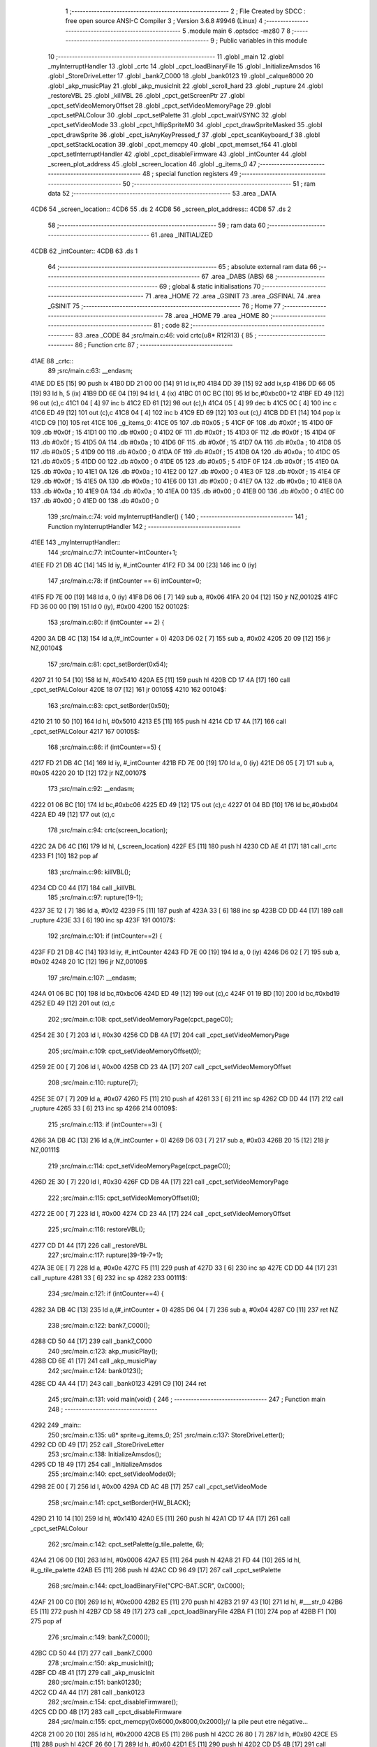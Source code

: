                               1 ;--------------------------------------------------------
                              2 ; File Created by SDCC : free open source ANSI-C Compiler
                              3 ; Version 3.6.8 #9946 (Linux)
                              4 ;--------------------------------------------------------
                              5 	.module main
                              6 	.optsdcc -mz80
                              7 	
                              8 ;--------------------------------------------------------
                              9 ; Public variables in this module
                             10 ;--------------------------------------------------------
                             11 	.globl _main
                             12 	.globl _myInterruptHandler
                             13 	.globl _crtc
                             14 	.globl _cpct_loadBinaryFile
                             15 	.globl _InitializeAmsdos
                             16 	.globl _StoreDriveLetter
                             17 	.globl _bank7_C000
                             18 	.globl _bank0123
                             19 	.globl _calque8000
                             20 	.globl _akp_musicPlay
                             21 	.globl _akp_musicInit
                             22 	.globl _scroll_hard
                             23 	.globl _rupture
                             24 	.globl _restoreVBL
                             25 	.globl _killVBL
                             26 	.globl _cpct_getScreenPtr
                             27 	.globl _cpct_setVideoMemoryOffset
                             28 	.globl _cpct_setVideoMemoryPage
                             29 	.globl _cpct_setPALColour
                             30 	.globl _cpct_setPalette
                             31 	.globl _cpct_waitVSYNC
                             32 	.globl _cpct_setVideoMode
                             33 	.globl _cpct_hflipSpriteM0
                             34 	.globl _cpct_drawSpriteMasked
                             35 	.globl _cpct_drawSprite
                             36 	.globl _cpct_isAnyKeyPressed_f
                             37 	.globl _cpct_scanKeyboard_f
                             38 	.globl _cpct_setStackLocation
                             39 	.globl _cpct_memcpy
                             40 	.globl _cpct_memset_f64
                             41 	.globl _cpct_setInterruptHandler
                             42 	.globl _cpct_disableFirmware
                             43 	.globl _intCounter
                             44 	.globl _screen_plot_address
                             45 	.globl _screen_location
                             46 	.globl _g_items_0
                             47 ;--------------------------------------------------------
                             48 ; special function registers
                             49 ;--------------------------------------------------------
                             50 ;--------------------------------------------------------
                             51 ; ram data
                             52 ;--------------------------------------------------------
                             53 	.area _DATA
   4CD6                      54 _screen_location::
   4CD6                      55 	.ds 2
   4CD8                      56 _screen_plot_address::
   4CD8                      57 	.ds 2
                             58 ;--------------------------------------------------------
                             59 ; ram data
                             60 ;--------------------------------------------------------
                             61 	.area _INITIALIZED
   4CDB                      62 _intCounter::
   4CDB                      63 	.ds 1
                             64 ;--------------------------------------------------------
                             65 ; absolute external ram data
                             66 ;--------------------------------------------------------
                             67 	.area _DABS (ABS)
                             68 ;--------------------------------------------------------
                             69 ; global & static initialisations
                             70 ;--------------------------------------------------------
                             71 	.area _HOME
                             72 	.area _GSINIT
                             73 	.area _GSFINAL
                             74 	.area _GSINIT
                             75 ;--------------------------------------------------------
                             76 ; Home
                             77 ;--------------------------------------------------------
                             78 	.area _HOME
                             79 	.area _HOME
                             80 ;--------------------------------------------------------
                             81 ; code
                             82 ;--------------------------------------------------------
                             83 	.area _CODE
                             84 ;src/main.c:46: void crtc(u8* R12R13) {
                             85 ;	---------------------------------
                             86 ; Function crtc
                             87 ; ---------------------------------
   41AE                      88 _crtc::
                             89 ;src/main.c:63: __endasm;
   41AE DD E5         [15]   90 	push	ix
   41B0 DD 21 00 00   [14]   91 	ld	ix,#0
   41B4 DD 39         [15]   92 	add	ix,sp
   41B6 DD 66 05      [19]   93 	ld	h, 5 (ix)
   41B9 DD 6E 04      [19]   94 	ld	l, 4 (ix)
   41BC 01 0C BC      [10]   95 	ld	bc,#0xbc00+12
   41BF ED 49         [12]   96 	out	(c),c
   41C1 04            [ 4]   97 	inc	b
   41C2 ED 61         [12]   98 	out	(c),h
   41C4 05            [ 4]   99 	dec	b
   41C5 0C            [ 4]  100 	inc	c
   41C6 ED 49         [12]  101 	out	(c),c
   41C8 04            [ 4]  102 	inc	b
   41C9 ED 69         [12]  103 	out	(c),l
   41CB DD E1         [14]  104 	pop	ix
   41CD C9            [10]  105 	ret
   41CE                     106 _g_items_0:
   41CE 05                  107 	.db #0x05	; 5
   41CF 0F                  108 	.db #0x0f	; 15
   41D0 0F                  109 	.db #0x0f	; 15
   41D1 00                  110 	.db #0x00	; 0
   41D2 0F                  111 	.db #0x0f	; 15
   41D3 0F                  112 	.db #0x0f	; 15
   41D4 0F                  113 	.db #0x0f	; 15
   41D5 0A                  114 	.db #0x0a	; 10
   41D6 0F                  115 	.db #0x0f	; 15
   41D7 0A                  116 	.db #0x0a	; 10
   41D8 05                  117 	.db #0x05	; 5
   41D9 00                  118 	.db #0x00	; 0
   41DA 0F                  119 	.db #0x0f	; 15
   41DB 0A                  120 	.db #0x0a	; 10
   41DC 05                  121 	.db #0x05	; 5
   41DD 00                  122 	.db #0x00	; 0
   41DE 05                  123 	.db #0x05	; 5
   41DF 0F                  124 	.db #0x0f	; 15
   41E0 0A                  125 	.db #0x0a	; 10
   41E1 0A                  126 	.db #0x0a	; 10
   41E2 00                  127 	.db #0x00	; 0
   41E3 0F                  128 	.db #0x0f	; 15
   41E4 0F                  129 	.db #0x0f	; 15
   41E5 0A                  130 	.db #0x0a	; 10
   41E6 00                  131 	.db #0x00	; 0
   41E7 0A                  132 	.db #0x0a	; 10
   41E8 0A                  133 	.db #0x0a	; 10
   41E9 0A                  134 	.db #0x0a	; 10
   41EA 00                  135 	.db #0x00	; 0
   41EB 00                  136 	.db #0x00	; 0
   41EC 00                  137 	.db #0x00	; 0
   41ED 00                  138 	.db #0x00	; 0
                            139 ;src/main.c:74: void myInterruptHandler() {
                            140 ;	---------------------------------
                            141 ; Function myInterruptHandler
                            142 ; ---------------------------------
   41EE                     143 _myInterruptHandler::
                            144 ;src/main.c:77: intCounter=intCounter+1;
   41EE FD 21 DB 4C   [14]  145 	ld	iy, #_intCounter
   41F2 FD 34 00      [23]  146 	inc	0 (iy)
                            147 ;src/main.c:78: if (intCounter == 6) intCounter=0;
   41F5 FD 7E 00      [19]  148 	ld	a, 0 (iy)
   41F8 D6 06         [ 7]  149 	sub	a, #0x06
   41FA 20 04         [12]  150 	jr	NZ,00102$
   41FC FD 36 00 00   [19]  151 	ld	0 (iy), #0x00
   4200                     152 00102$:
                            153 ;src/main.c:80: if (intCounter == 2) {
   4200 3A DB 4C      [13]  154 	ld	a,(#_intCounter + 0)
   4203 D6 02         [ 7]  155 	sub	a, #0x02
   4205 20 09         [12]  156 	jr	NZ,00104$
                            157 ;src/main.c:81: cpct_setBorder(0x54);
   4207 21 10 54      [10]  158 	ld	hl, #0x5410
   420A E5            [11]  159 	push	hl
   420B CD 17 4A      [17]  160 	call	_cpct_setPALColour
   420E 18 07         [12]  161 	jr	00105$
   4210                     162 00104$:
                            163 ;src/main.c:83: cpct_setBorder(0x50);
   4210 21 10 50      [10]  164 	ld	hl, #0x5010
   4213 E5            [11]  165 	push	hl
   4214 CD 17 4A      [17]  166 	call	_cpct_setPALColour
   4217                     167 00105$:
                            168 ;src/main.c:86: if (intCounter==5) {
   4217 FD 21 DB 4C   [14]  169 	ld	iy, #_intCounter
   421B FD 7E 00      [19]  170 	ld	a, 0 (iy)
   421E D6 05         [ 7]  171 	sub	a, #0x05
   4220 20 1D         [12]  172 	jr	NZ,00107$
                            173 ;src/main.c:92: __endasm;
   4222 01 06 BC      [10]  174 	ld	bc,#0xbc06
   4225 ED 49         [12]  175 	out	(c),c
   4227 01 04 BD      [10]  176 	ld	bc,#0xbd04
   422A ED 49         [12]  177 	out	(c),c
                            178 ;src/main.c:94: crtc(screen_location);
   422C 2A D6 4C      [16]  179 	ld	hl, (_screen_location)
   422F E5            [11]  180 	push	hl
   4230 CD AE 41      [17]  181 	call	_crtc
   4233 F1            [10]  182 	pop	af
                            183 ;src/main.c:96: killVBL();
   4234 CD C0 44      [17]  184 	call	_killVBL
                            185 ;src/main.c:97: rupture(19-1);
   4237 3E 12         [ 7]  186 	ld	a, #0x12
   4239 F5            [11]  187 	push	af
   423A 33            [ 6]  188 	inc	sp
   423B CD DD 44      [17]  189 	call	_rupture
   423E 33            [ 6]  190 	inc	sp
   423F                     191 00107$:
                            192 ;src/main.c:101: if (intCounter==2) {
   423F FD 21 DB 4C   [14]  193 	ld	iy, #_intCounter
   4243 FD 7E 00      [19]  194 	ld	a, 0 (iy)
   4246 D6 02         [ 7]  195 	sub	a, #0x02
   4248 20 1C         [12]  196 	jr	NZ,00109$
                            197 ;src/main.c:107: __endasm;
   424A 01 06 BC      [10]  198 	ld	bc,#0xbc06
   424D ED 49         [12]  199 	out	(c),c
   424F 01 19 BD      [10]  200 	ld	bc,#0xbd19
   4252 ED 49         [12]  201 	out	(c),c
                            202 ;src/main.c:108: cpct_setVideoMemoryPage(cpct_pageC0);
   4254 2E 30         [ 7]  203 	ld	l, #0x30
   4256 CD DB 4A      [17]  204 	call	_cpct_setVideoMemoryPage
                            205 ;src/main.c:109: cpct_setVideoMemoryOffset(0);
   4259 2E 00         [ 7]  206 	ld	l, #0x00
   425B CD 23 4A      [17]  207 	call	_cpct_setVideoMemoryOffset
                            208 ;src/main.c:110: rupture(7);
   425E 3E 07         [ 7]  209 	ld	a, #0x07
   4260 F5            [11]  210 	push	af
   4261 33            [ 6]  211 	inc	sp
   4262 CD DD 44      [17]  212 	call	_rupture
   4265 33            [ 6]  213 	inc	sp
   4266                     214 00109$:
                            215 ;src/main.c:113: if (intCounter==3) {
   4266 3A DB 4C      [13]  216 	ld	a,(#_intCounter + 0)
   4269 D6 03         [ 7]  217 	sub	a, #0x03
   426B 20 15         [12]  218 	jr	NZ,00111$
                            219 ;src/main.c:114: cpct_setVideoMemoryPage(cpct_pageC0);
   426D 2E 30         [ 7]  220 	ld	l, #0x30
   426F CD DB 4A      [17]  221 	call	_cpct_setVideoMemoryPage
                            222 ;src/main.c:115: cpct_setVideoMemoryOffset(0);
   4272 2E 00         [ 7]  223 	ld	l, #0x00
   4274 CD 23 4A      [17]  224 	call	_cpct_setVideoMemoryOffset
                            225 ;src/main.c:116: restoreVBL();
   4277 CD D1 44      [17]  226 	call	_restoreVBL
                            227 ;src/main.c:117: rupture(39-19-7+1);
   427A 3E 0E         [ 7]  228 	ld	a, #0x0e
   427C F5            [11]  229 	push	af
   427D 33            [ 6]  230 	inc	sp
   427E CD DD 44      [17]  231 	call	_rupture
   4281 33            [ 6]  232 	inc	sp
   4282                     233 00111$:
                            234 ;src/main.c:121: if (intCounter==4) {
   4282 3A DB 4C      [13]  235 	ld	a,(#_intCounter + 0)
   4285 D6 04         [ 7]  236 	sub	a, #0x04
   4287 C0            [11]  237 	ret	NZ
                            238 ;src/main.c:122: bank7_C000();
   4288 CD 50 44      [17]  239 	call	_bank7_C000
                            240 ;src/main.c:123: akp_musicPlay();
   428B CD 6E 41      [17]  241 	call	_akp_musicPlay
                            242 ;src/main.c:124: bank0123();
   428E CD 4A 44      [17]  243 	call	_bank0123
   4291 C9            [10]  244 	ret
                            245 ;src/main.c:131: void main(void) {
                            246 ;	---------------------------------
                            247 ; Function main
                            248 ; ---------------------------------
   4292                     249 _main::
                            250 ;src/main.c:135: u8* sprite=g_items_0;
                            251 ;src/main.c:137: StoreDriveLetter();
   4292 CD 0D 49      [17]  252 	call	_StoreDriveLetter
                            253 ;src/main.c:138: InitializeAmsdos();
   4295 CD 1B 49      [17]  254 	call	_InitializeAmsdos
                            255 ;src/main.c:140: cpct_setVideoMode(0);
   4298 2E 00         [ 7]  256 	ld	l, #0x00
   429A CD AC 4B      [17]  257 	call	_cpct_setVideoMode
                            258 ;src/main.c:141: cpct_setBorder(HW_BLACK);
   429D 21 10 14      [10]  259 	ld	hl, #0x1410
   42A0 E5            [11]  260 	push	hl
   42A1 CD 17 4A      [17]  261 	call	_cpct_setPALColour
                            262 ;src/main.c:142: cpct_setPalette(g_tile_palette, 6);
   42A4 21 06 00      [10]  263 	ld	hl, #0x0006
   42A7 E5            [11]  264 	push	hl
   42A8 21 FD 44      [10]  265 	ld	hl, #_g_tile_palette
   42AB E5            [11]  266 	push	hl
   42AC CD 96 49      [17]  267 	call	_cpct_setPalette
                            268 ;src/main.c:144: cpct_loadBinaryFile("CPC-BAT.SCR", 0xC000);
   42AF 21 00 C0      [10]  269 	ld	hl, #0xc000
   42B2 E5            [11]  270 	push	hl
   42B3 21 97 43      [10]  271 	ld	hl, #___str_0
   42B6 E5            [11]  272 	push	hl
   42B7 CD 58 49      [17]  273 	call	_cpct_loadBinaryFile
   42BA F1            [10]  274 	pop	af
   42BB F1            [10]  275 	pop	af
                            276 ;src/main.c:149: bank7_C000();
   42BC CD 50 44      [17]  277 	call	_bank7_C000
                            278 ;src/main.c:150: akp_musicInit();
   42BF CD 4B 41      [17]  279 	call	_akp_musicInit
                            280 ;src/main.c:151: bank0123();
   42C2 CD 4A 44      [17]  281 	call	_bank0123
                            282 ;src/main.c:154: cpct_disableFirmware();
   42C5 CD DD 4B      [17]  283 	call	_cpct_disableFirmware
                            284 ;src/main.c:155: cpct_memcpy(0x6000,0x8000,0x2000);// la pile peut etre négative...
   42C8 21 00 20      [10]  285 	ld	hl, #0x2000
   42CB E5            [11]  286 	push	hl
   42CC 26 80         [ 7]  287 	ld	h, #0x80
   42CE E5            [11]  288 	push	hl
   42CF 26 60         [ 7]  289 	ld	h, #0x60
   42D1 E5            [11]  290 	push	hl
   42D2 CD D5 4B      [17]  291 	call	_cpct_memcpy
                            292 ;src/main.c:156: cpct_setStackLocation(0x6000);
   42D5 21 00 60      [10]  293 	ld	hl, #0x6000
   42D8 CD 5B 4B      [17]  294 	call	_cpct_setStackLocation
                            295 ;src/main.c:157: cpct_memset_f64(0x8000, 0x0000, 0x4000);
   42DB 21 00 40      [10]  296 	ld	hl, #0x4000
   42DE E5            [11]  297 	push	hl
   42DF 26 00         [ 7]  298 	ld	h, #0x00
   42E1 E5            [11]  299 	push	hl
   42E2 26 80         [ 7]  300 	ld	h, #0x80
   42E4 E5            [11]  301 	push	hl
   42E5 CD 13 4B      [17]  302 	call	_cpct_memset_f64
                            303 ;src/main.c:163: bank0123();
   42E8 CD 4A 44      [17]  304 	call	_bank0123
                            305 ;src/main.c:166: p = cpct_getScreenPtr(CPCT_VMEM_START, 0,110+16);
   42EB 21 00 7E      [10]  306 	ld	hl, #0x7e00
   42EE E5            [11]  307 	push	hl
   42EF 26 C0         [ 7]  308 	ld	h, #0xc0
   42F1 E5            [11]  309 	push	hl
   42F2 CD 05 4C      [17]  310 	call	_cpct_getScreenPtr
                            311 ;src/main.c:167: cpct_hflipSpriteM0(4, 8, sprite);
   42F5 01 CE 41      [10]  312 	ld	bc, #_g_items_0
   42F8 E5            [11]  313 	push	hl
   42F9 C5            [11]  314 	push	bc
   42FA C5            [11]  315 	push	bc
   42FB 11 04 08      [10]  316 	ld	de, #0x0804
   42FE D5            [11]  317 	push	de
   42FF CD 60 4B      [17]  318 	call	_cpct_hflipSpriteM0
   4302 C1            [10]  319 	pop	bc
   4303 E1            [10]  320 	pop	hl
                            321 ;src/main.c:168: cpct_drawSprite(sprite, p, 4, 8);
   4304 11 04 08      [10]  322 	ld	de, #0x0804
   4307 D5            [11]  323 	push	de
   4308 E5            [11]  324 	push	hl
   4309 C5            [11]  325 	push	bc
   430A CD 2C 4A      [17]  326 	call	_cpct_drawSprite
                            327 ;src/main.c:171: p = cpct_getScreenPtr(CPCT_VMEM_START, 1,96+16);
   430D 21 01 70      [10]  328 	ld	hl, #0x7001
   4310 E5            [11]  329 	push	hl
   4311 21 00 C0      [10]  330 	ld	hl, #0xc000
   4314 E5            [11]  331 	push	hl
   4315 CD 05 4C      [17]  332 	call	_cpct_getScreenPtr
                            333 ;src/main.c:172: cpct_drawSpriteMasked(g_tile_schtroumpf, p, G_TILE_SCHTROUMPF_W, G_TILE_SCHTROUMPF_H);
   4318 01 0D 45      [10]  334 	ld	bc, #_g_tile_schtroumpf+0
   431B 11 10 20      [10]  335 	ld	de, #0x2010
   431E D5            [11]  336 	push	de
   431F E5            [11]  337 	push	hl
   4320 C5            [11]  338 	push	bc
   4321 CD E4 4A      [17]  339 	call	_cpct_drawSpriteMasked
                            340 ;src/main.c:174: calque8000();
   4324 CD 29 44      [17]  341 	call	_calque8000
                            342 ;src/main.c:177: screen_location=(u8 *)(0x2000);
   4327 21 00 20      [10]  343 	ld	hl, #0x2000
   432A 22 D6 4C      [16]  344 	ld	(_screen_location), hl
                            345 ;src/main.c:178: screen_plot_address=(u8 *)(0x8000+80-2);
   432D 21 4E 80      [10]  346 	ld	hl, #0x804e
   4330 22 D8 4C      [16]  347 	ld	(_screen_plot_address), hl
                            348 ;src/main.c:180: cpct_setInterruptHandler(myInterruptHandler);
   4333 21 EE 41      [10]  349 	ld	hl, #_myInterruptHandler
   4336 CD 25 4C      [17]  350 	call	_cpct_setInterruptHandler
                            351 ;src/main.c:182: while (1) {
   4339 01 00 00      [10]  352 	ld	bc, #0x0000
   433C                     353 00104$:
                            354 ;src/main.c:183: cpct_waitVSYNC();
   433C C5            [11]  355 	push	bc
   433D CD A4 4B      [17]  356 	call	_cpct_waitVSYNC
   4340 C1            [10]  357 	pop	bc
                            358 ;src/main.c:185: screen_location++;
   4341 FD 21 D6 4C   [14]  359 	ld	iy, #_screen_location
   4345 FD 34 00      [23]  360 	inc	0 (iy)
   4348 20 03         [12]  361 	jr	NZ,00116$
   434A FD 34 01      [23]  362 	inc	1 (iy)
   434D                     363 00116$:
                            364 ;src/main.c:186: screen_location=(u8 *)(((u16)screen_location) & 0x23FF);
   434D 2A D6 4C      [16]  365 	ld	hl, (_screen_location)
   4350 7C            [ 4]  366 	ld	a, h
   4351 E6 23         [ 7]  367 	and	a, #0x23
   4353 67            [ 4]  368 	ld	h, a
   4354 22 D6 4C      [16]  369 	ld	(_screen_location), hl
                            370 ;src/main.c:190: screen_plot_address+=2;
   4357 21 D8 4C      [10]  371 	ld	hl, #_screen_plot_address
   435A 7E            [ 7]  372 	ld	a, (hl)
   435B C6 02         [ 7]  373 	add	a, #0x02
   435D 77            [ 7]  374 	ld	(hl), a
   435E 23            [ 6]  375 	inc	hl
   435F 7E            [ 7]  376 	ld	a, (hl)
   4360 CE 00         [ 7]  377 	adc	a, #0x00
   4362 77            [ 7]  378 	ld	(hl), a
                            379 ;src/main.c:191: screen_plot_address=(u8 *)(((u16)screen_plot_address) & 0x87FF);
   4363 2A D8 4C      [16]  380 	ld	hl, (_screen_plot_address)
   4366 7C            [ 4]  381 	ld	a, h
   4367 E6 87         [ 7]  382 	and	a, #0x87
   4369 67            [ 4]  383 	ld	h, a
   436A 22 D8 4C      [16]  384 	ld	(_screen_plot_address), hl
                            385 ;src/main.c:197: scroll_hard(t,screen_plot_address);
   436D C5            [11]  386 	push	bc
   436E 2A D8 4C      [16]  387 	ld	hl, (_screen_plot_address)
   4371 E5            [11]  388 	push	hl
   4372 C5            [11]  389 	push	bc
   4373 CD FA 03      [17]  390 	call	_scroll_hard
   4376 F1            [10]  391 	pop	af
   4377 F1            [10]  392 	pop	af
   4378 C1            [10]  393 	pop	bc
                            394 ;src/main.c:199: t=t+1;
   4379 03            [ 6]  395 	inc	bc
                            396 ;src/main.c:201: cpct_scanKeyboard_f();
   437A C5            [11]  397 	push	bc
   437B CD AD 49      [17]  398 	call	_cpct_scanKeyboard_f
   437E CD BA 4B      [17]  399 	call	_cpct_isAnyKeyPressed_f
   4381 C1            [10]  400 	pop	bc
   4382 7D            [ 4]  401 	ld	a, l
   4383 B7            [ 4]  402 	or	a, a
   4384 28 B6         [12]  403 	jr	Z,00104$
                            404 ;src/main.c:203: cpct_memset_f64(0x8000, 0x0000, 0x4000);
   4386 C5            [11]  405 	push	bc
   4387 21 00 40      [10]  406 	ld	hl, #0x4000
   438A E5            [11]  407 	push	hl
   438B 26 00         [ 7]  408 	ld	h, #0x00
   438D E5            [11]  409 	push	hl
   438E 26 80         [ 7]  410 	ld	h, #0x80
   4390 E5            [11]  411 	push	hl
   4391 CD 13 4B      [17]  412 	call	_cpct_memset_f64
   4394 C1            [10]  413 	pop	bc
   4395 18 A5         [12]  414 	jr	00104$
   4397                     415 ___str_0:
   4397 43 50 43 2D 42 41   416 	.ascii "CPC-BAT.SCR"
        54 2E 53 43 52
   43A2 00                  417 	.db 0x00
                            418 	.area _CODE
                            419 	.area _INITIALIZER
   4CE3                     420 __xinit__intCounter:
   4CE3 00                  421 	.db #0x00	; 0
                            422 	.area _CABS (ABS)

